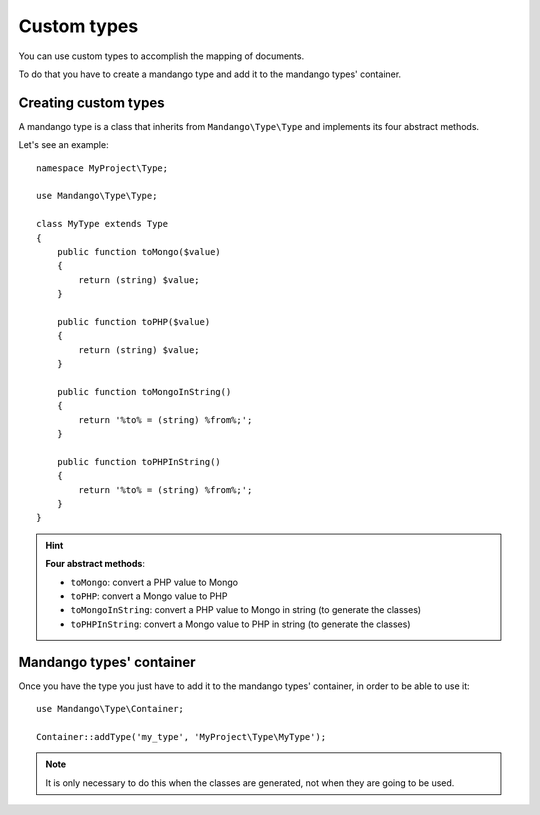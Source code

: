 Custom types
============

You can use custom types to accomplish the mapping of documents.

To do that you have to create a mandango type and add it to the mandango types' container.

Creating custom types
---------------------

A mandango type is a class that inherits from ``Mandango\Type\Type`` and
implements its four abstract methods.

Let's see an example::

    namespace MyProject\Type;

    use Mandango\Type\Type;

    class MyType extends Type
    {
        public function toMongo($value)
        {
            return (string) $value;
        }

        public function toPHP($value)
        {
            return (string) $value;
        }

        public function toMongoInString()
        {
            return '%to% = (string) %from%;';
        }

        public function toPHPInString()
        {
            return '%to% = (string) %from%;';
        }
    }

.. hint::
  **Four abstract methods**:

  * ``toMongo``: convert a PHP value to Mongo
  * ``toPHP``: convert a Mongo value to PHP
  * ``toMongoInString``: convert a PHP value to Mongo in string (to generate the classes)
  * ``toPHPInString``: convert a Mongo value to PHP in string (to generate the classes)

Mandango types' container
-------------------------

Once you have the type you just have to add it to the mandango types' container,
in order to be able to use it::

    use Mandango\Type\Container;

    Container::addType('my_type', 'MyProject\Type\MyType');

.. note::
  It is only necessary to do this when the classes are generated, not when they
  are going to be used.
